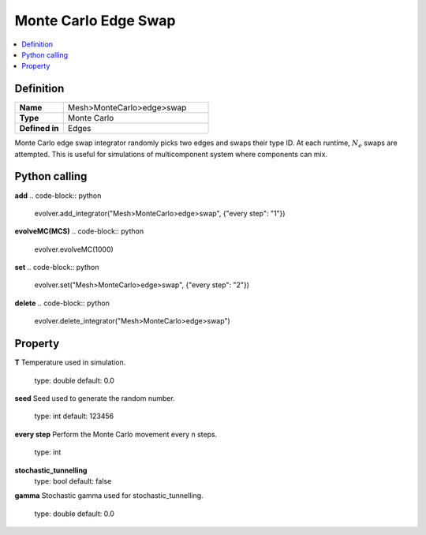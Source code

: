 Monte Carlo Edge Swap
=====================

.. contents::
   :local:
   :depth: 2

Definition
----------
.. list-table::
   :widths: 25 75
   :header-rows: 0

   * - **Name**
     - Mesh>MonteCarlo>edge>swap
   * - **Type**
     - Monte Carlo
   * - **Defined in**
     - Edges

Monte Carlo edge swap integrator randomly picks two edges and swaps their type ID. 
At each runtime, :math:`N_e` swaps are attempted. This is useful for simulations of multicomponent system where components can mix.

Python calling
--------------
**add**
.. code-block:: python

   evolver.add_integrator("Mesh>MonteCarlo>edge>swap", {"every step": "1"})

**evolveMC(MCS)**
.. code-block:: python

   evolver.evolveMC(1000)

**set**
.. code-block:: python

   evolver.set("Mesh>MonteCarlo>edge>swap", {"every step": "2"})

**delete**
.. code-block:: python

   evolver.delete_integrator("Mesh>MonteCarlo>edge>swap")

Property
--------
**T**
Temperature used in simulation.
   type: double
   default: 0.0

**seed**
Seed used to generate the random number.
   type: int
   default: 123456

**every step**
Perform the Monte Carlo movement every n steps.
   type: int

**stochastic_tunnelling**
   type: bool
   default: false

**gamma**
Stochastic gamma used for stochastic_tunnelling.
   type: double
   default: 0.0
